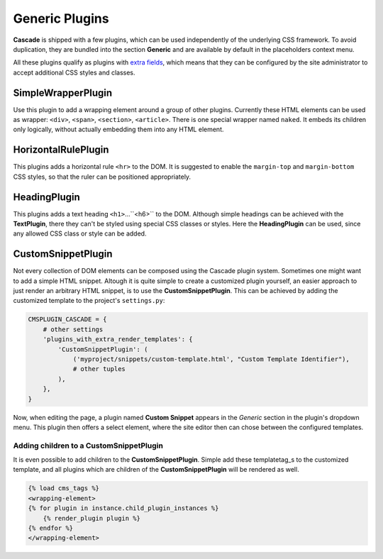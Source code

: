 .. _generic-plugins:

===============
Generic Plugins
===============


**Cascade** is shipped with a few plugins, which can be used independently of the underlying CSS
framework. To avoid duplication, they are bundled into the section **Generic** and are available
by default in the placeholders context menu.

All these plugins qualify as plugins with `extra fields`_, which means that they can be configured
by the site administrator to accept additional CSS styles and classes.


.. _extra fields: extra-fields

SimpleWrapperPlugin
===================

Use this plugin to add a wrapping element around a group of other plugins. Currently these HTML
elements can be used as wrapper: ``<div>``, ``<span>``, ``<section>``, ``<article>``. There is one
special wrapper named ``naked``. It embeds its children only logically, without actually embedding
them into any HTML element.


HorizontalRulePlugin
====================

This plugins adds a horizontal rule ``<hr>`` to the DOM. It is suggested to enable the
``margin-top`` and ``margin-bottom`` CSS styles, so that the ruler can be positioned
appropriately.


HeadingPlugin
=============

This plugins adds a text heading ``<h1>``...``<h6>`` to the DOM. Although simple headings can be
achieved with the **TextPlugin**, there they can't be styled using special CSS classes or styles.
Here the **HeadingPlugin** can be used, since any allowed CSS class or style can be added.


CustomSnippetPlugin
===================

Not every collection of DOM elements can be composed using the Cascade plugin system. Sometimes one
might want to add a simple HTML snippet. Altough it is quite simple to create a customized plugin
yourself, an easier approach to just render an arbitrary HTML snippet, is to use the
**CustomSnippetPlugin**. This can be achieved by adding the customized template to the project's
``settings.py``:

.. code-block:: python

	CMSPLUGIN_CASCADE = {
	    # other settings
	    'plugins_with_extra_render_templates': {
	        'CustomSnippetPlugin': (
	            ('myproject/snippets/custom-template.html', "Custom Template Identifier"),
	            # other tuples
	        ),
	    },
	}

Now, when editing the page, a plugin named **Custom Snippet** appears in the *Generic* section in
the plugin's dropdown menu. This plugin then offers a select element, where the site editor then can
chose between the configured templates.


Adding children to a CustomSnippetPlugin
----------------------------------------

It is even possible to add children to the **CustomSnippetPlugin**. Simple add these templatetag_s
to the customized template, and all plugins which are children of the **CustomSnippetPlugin** will
be rendered as well.

.. code-block:: django

	{% load cms_tags %}
	<wrapping-element>
	{% for plugin in instance.child_plugin_instances %}
	    {% render_plugin plugin %}
	{% endfor %}
	</wrapping-element>

.. _templatetag: https://docs.djangoproject.com/en/stable/ref/templates/language/#tags
